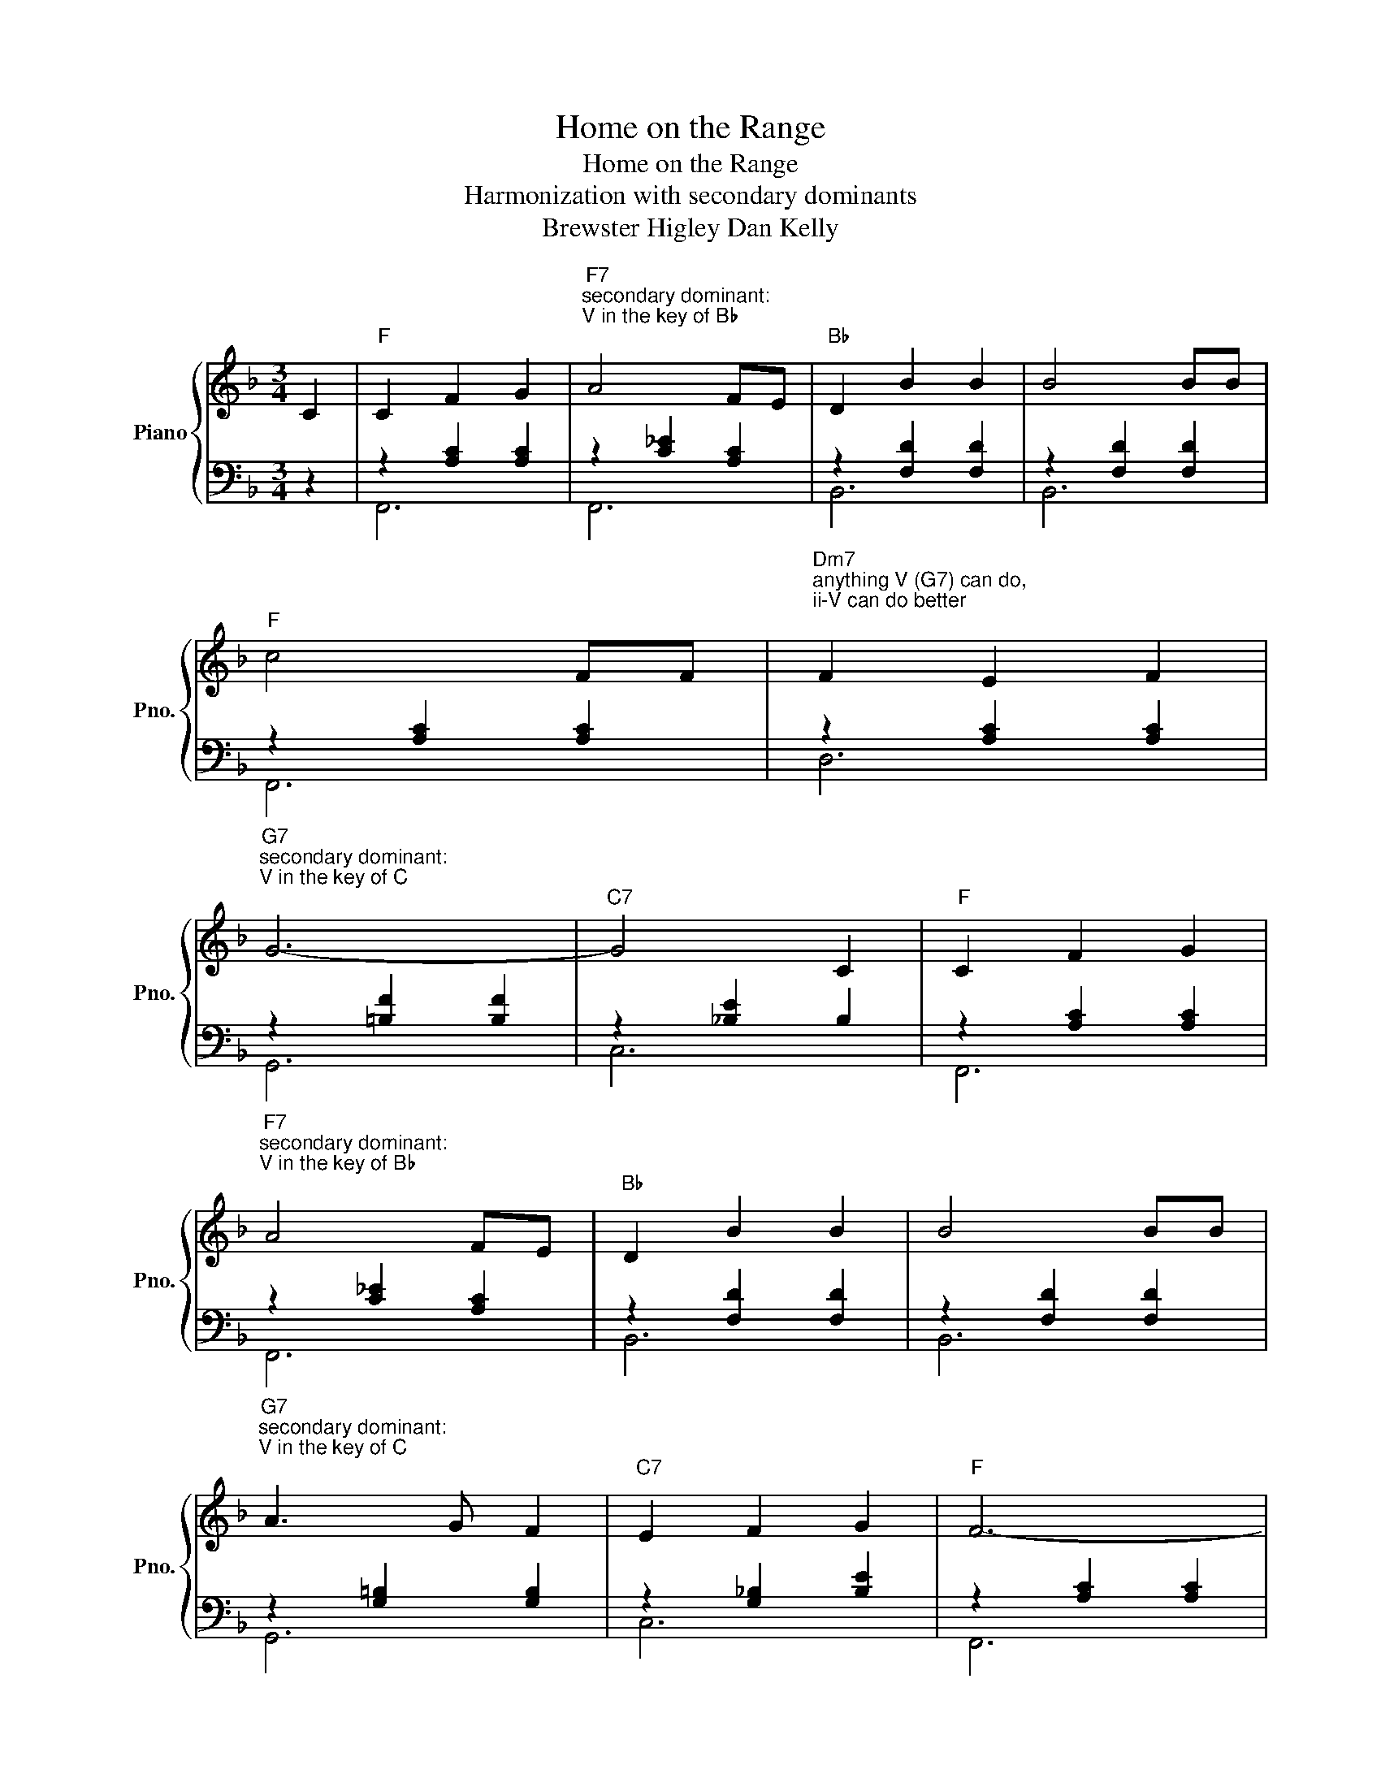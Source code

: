 X:1
T:Home on the Range
T:Home on the Range
T:Harmonization with secondary dominants
T:Brewster Higley Dan Kelly 
%%score { 1 | ( 2 3 ) }
L:1/8
M:3/4
K:F
V:1 treble nm="Piano" snm="Pno."
V:2 bass 
V:3 bass 
V:1
 C2 |"F" C2 F2 G2 |"F7""^secondary dominant:\nV in the key of B♭\n" A4 FE |"Bb" D2 B2 B2 | B4 BB | %5
"F" c4 FF |"Dm7""^anything V (G7) can do,\nii-V can do better\n" F2 E2 F2 | %7
"G7""^secondary dominant:\nV in the key of C\n" G6- |"C7" G4 C2 |"F" C2 F2 G2 | %10
"F7""^secondary dominant:\nV in the key of B♭\n" A4 FE |"Bb" D2 B2 B2 | B4 BB | %13
"G7""^secondary dominant:\nV in the key of C\n" A3 G F2 |"C7" E2 F2 G2 |"F" F6- | %16
"C7""^not a secondary domaint,\nbut the actual V in the key\n" F4 z2 ||"F" c6 |"C7" B2 A3 G | %19
"F" A6- | A4 CC |"Dm""^anything V (G7) can do,\nii-V can do better\n" F2 F2 F2 | %22
"G7""^secondary dominant:\nV in the key of C\n" F2 E2 F2 | %23
"Gm7""^anything V (C7) can do,\nii-V can do better\n" G6- |"C7" G4 C2 |"F" C2 F2 G2 | %26
"F7""^secondary dominant:\nV in the key of B♭\n" A4 FE |"Bb" D2 B2 B2 | %28
"D7""^secondary dominant:\nV in the key of G\n" B4 BB | %29
"G7""^secondary dominant:\nV in the key of C\n" A3 G F2 |"C7" E2 F2 G2 |"F" F6- | F4 z2 |] %33
V:2
 z2 | z2 [A,C]2 [A,C]2 | z2 [C_E]2 [A,C]2 | z2 [F,D]2 [F,D]2 | z2 [F,D]2 [F,D]2 | %5
 z2 [A,C]2 [A,C]2 | z2 [A,C]2 [A,C]2 | z2 [=B,F]2 [B,F]2 | z2 [_B,E]2 B,2 | z2 [A,C]2 [A,C]2 | %10
 z2 [C_E]2 [A,C]2 | z2 [F,D]2 [F,D]2 | z2 [F,D]2 [F,D]2 | z2 [G,=B,]2 [G,B,]2 | %14
 z2 [G,_B,]2 [B,E]2 | z2 [A,C]2 [A,C]2 | z2 [G,B,]2 [G,B,]2 || z2 [A,C]2 [A,C]2 | %18
 z2 [B,E]2 [B,E]2 | z2 [A,C]2 [A,C]2 | z2 [A,C]2 A,2 | z2 [A,C]2 [A,C]2 | z2 [=B,D]2 [B,D]2 | %23
 z2 [_B,F]2 [B,F]2 | z2 [B,E]2 B,2 | z2 [A,C]2 [A,C]2 | z2 [C_E]2 [A,C]2 | z2 [F,D]2 [F,D]2 | %28
 z2 [^F,C]2 [F,C]2 | z2 [G,=B,]2 [G,B,]2 | z2 [G,_B,]2 [B,E]2 | z2 [A,C]2 [A,C]2 | F,,4 z2 |] %33
V:3
 x2 |"" F,,6 |"" F,,6 |"" B,,6 | B,,6 |"" F,,6 |"" D,6 |"" G,,6 |"" C,6 |"" F,,6 |"" F,,6 | %11
"" B,,6 | B,,6 |"" G,,6 |"" C,6 |"" F,,6 |"" C,6 ||"" F,,6 |"" C,6 |"" F,,6 | F,,6 |"" D,6 | %22
"" G,6 |"" G,,6 |"" C,6 |"" F,,6 |"" F,,6 |"" B,,6 |"" D,6 |"" G,,6 |"" C,6 |"" F,,6 | x6 |] %33

